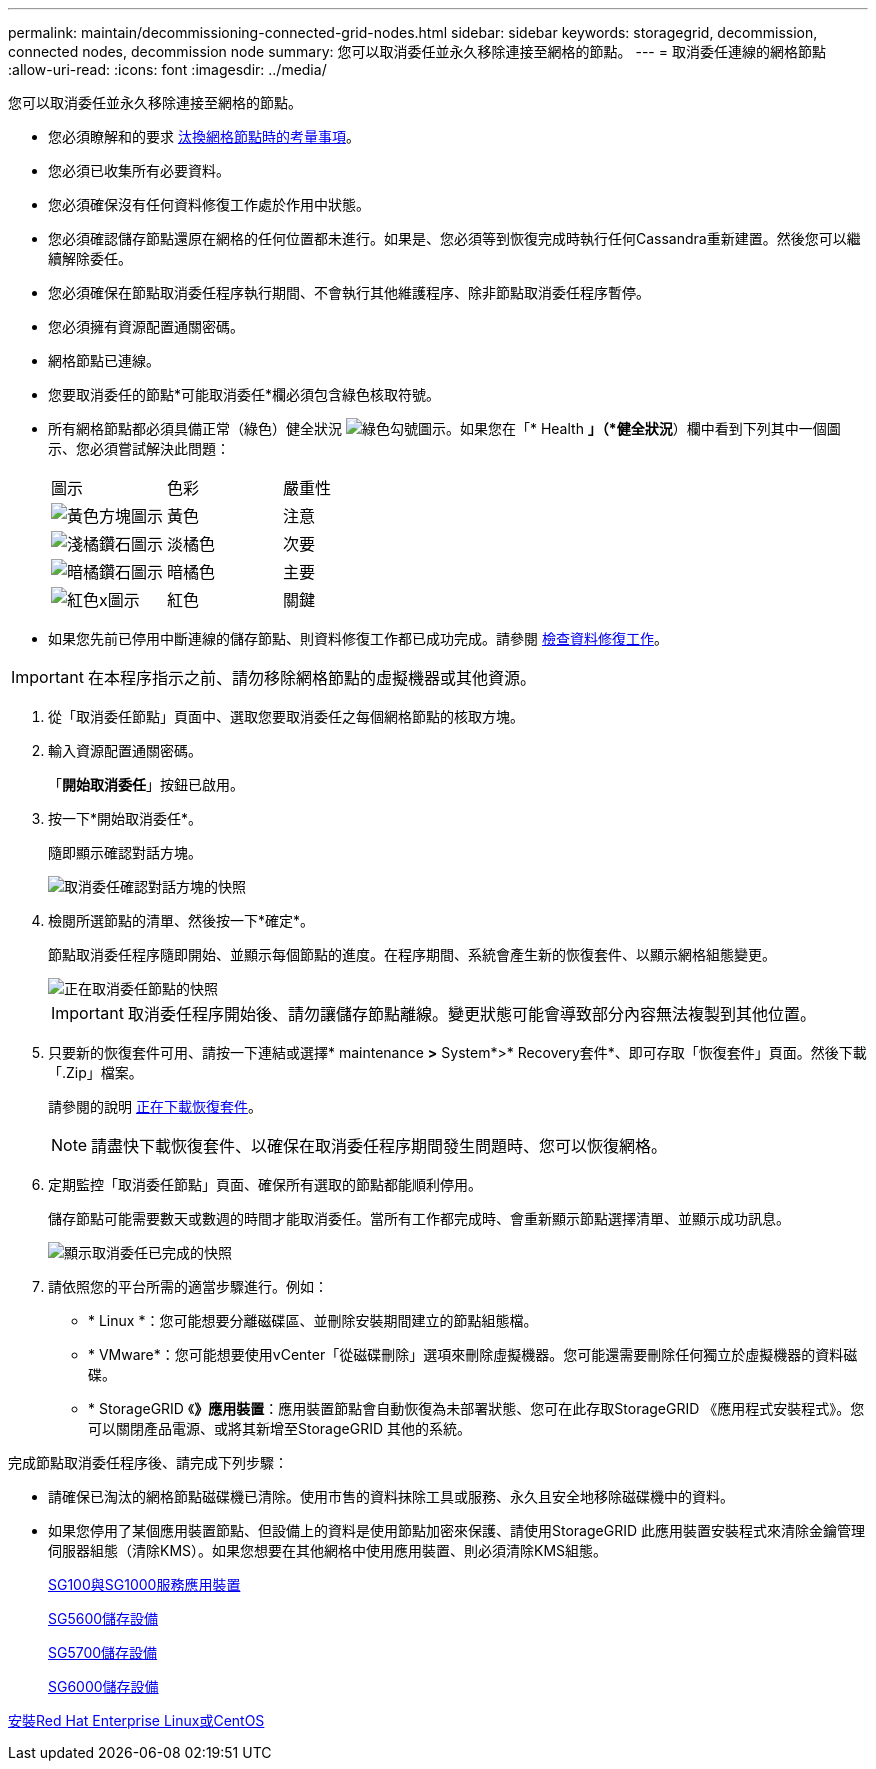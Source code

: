 ---
permalink: maintain/decommissioning-connected-grid-nodes.html 
sidebar: sidebar 
keywords: storagegrid, decommission, connected nodes, decommission node 
summary: 您可以取消委任並永久移除連接至網格的節點。 
---
= 取消委任連線的網格節點
:allow-uri-read: 
:icons: font
:imagesdir: ../media/


[role="lead"]
您可以取消委任並永久移除連接至網格的節點。

* 您必須瞭解和的要求 xref:considerations-for-decommissioning-grid-nodes.adoc[汰換網格節點時的考量事項]。
* 您必須已收集所有必要資料。
* 您必須確保沒有任何資料修復工作處於作用中狀態。
* 您必須確認儲存節點還原在網格的任何位置都未進行。如果是、您必須等到恢復完成時執行任何Cassandra重新建置。然後您可以繼續解除委任。
* 您必須確保在節點取消委任程序執行期間、不會執行其他維護程序、除非節點取消委任程序暫停。
* 您必須擁有資源配置通關密碼。
* 網格節點已連線。
* 您要取消委任的節點*可能取消委任*欄必須包含綠色核取符號。
* 所有網格節點都必須具備正常（綠色）健全狀況 image:../media/icon_alert_green_checkmark.png["綠色勾號圖示"]。如果您在「* Health *」（*健全狀況*）欄中看到下列其中一個圖示、您必須嘗試解決此問題：
+
|===


| 圖示 | 色彩 | 嚴重性 


 a| 
image:../media/icon_alarm_yellow_notice.gif["黃色方塊圖示"]
 a| 
黃色
 a| 
注意



 a| 
image:../media/icon_alert_yellow_minor.png["淺橘鑽石圖示"]
 a| 
淡橘色
 a| 
次要



 a| 
image:../media/icon_alert_orange_major.png["暗橘鑽石圖示"]
 a| 
暗橘色
 a| 
主要



 a| 
image:../media/icon_alert_red_critical.png["紅色x圖示"]
 a| 
紅色
 a| 
關鍵

|===
* 如果您先前已停用中斷連線的儲存節點、則資料修復工作都已成功完成。請參閱 xref:checking-data-repair-jobs.adoc[檢查資料修復工作]。



IMPORTANT: 在本程序指示之前、請勿移除網格節點的虛擬機器或其他資源。

. 從「取消委任節點」頁面中、選取您要取消委任之每個網格節點的核取方塊。
. 輸入資源配置通關密碼。
+
「*開始取消委任*」按鈕已啟用。

. 按一下*開始取消委任*。
+
隨即顯示確認對話方塊。

+
image::../media/decommission_confirmation.gif[取消委任確認對話方塊的快照]

. 檢閱所選節點的清單、然後按一下*確定*。
+
節點取消委任程序隨即開始、並顯示每個節點的進度。在程序期間、系統會產生新的恢復套件、以顯示網格組態變更。

+
image::../media/decommission_nodes_procedure_in_progress.png[正在取消委任節點的快照]

+

IMPORTANT: 取消委任程序開始後、請勿讓儲存節點離線。變更狀態可能會導致部分內容無法複製到其他位置。

. 只要新的恢復套件可用、請按一下連結或選擇* maintenance *>* System*>* Recovery套件*、即可存取「恢復套件」頁面。然後下載「.Zip」檔案。
+
請參閱的說明 xref:downloading-recovery-package.adoc[正在下載恢復套件]。

+

NOTE: 請盡快下載恢復套件、以確保在取消委任程序期間發生問題時、您可以恢復網格。

. 定期監控「取消委任節點」頁面、確保所有選取的節點都能順利停用。
+
儲存節點可能需要數天或數週的時間才能取消委任。當所有工作都完成時、會重新顯示節點選擇清單、並顯示成功訊息。

+
image::../media/decommission_nodes_procedure_complete.png[顯示取消委任已完成的快照]

. 請依照您的平台所需的適當步驟進行。例如：
+
** * Linux *：您可能想要分離磁碟區、並刪除安裝期間建立的節點組態檔。
** * VMware*：您可能想要使用vCenter「從磁碟刪除」選項來刪除虛擬機器。您可能還需要刪除任何獨立於虛擬機器的資料磁碟。
** * StorageGRID 《*》應用裝置*：應用裝置節點會自動恢復為未部署狀態、您可在此存取StorageGRID 《應用程式安裝程式》。您可以關閉產品電源、或將其新增至StorageGRID 其他的系統。




完成節點取消委任程序後、請完成下列步驟：

* 請確保已淘汰的網格節點磁碟機已清除。使用市售的資料抹除工具或服務、永久且安全地移除磁碟機中的資料。
* 如果您停用了某個應用裝置節點、但設備上的資料是使用節點加密來保護、請使用StorageGRID 此應用裝置安裝程式來清除金鑰管理伺服器組態（清除KMS）。如果您想要在其他網格中使用應用裝置、則必須清除KMS組態。
+
xref:../sg100-1000/index.adoc[SG100與SG1000服務應用裝置]

+
xref:../sg5600/index.adoc[SG5600儲存設備]

+
xref:../sg5700/index.adoc[SG5700儲存設備]

+
xref:../sg6000/index.adoc[SG6000儲存設備]



xref:../rhel/index.adoc[安裝Red Hat Enterprise Linux或CentOS]
